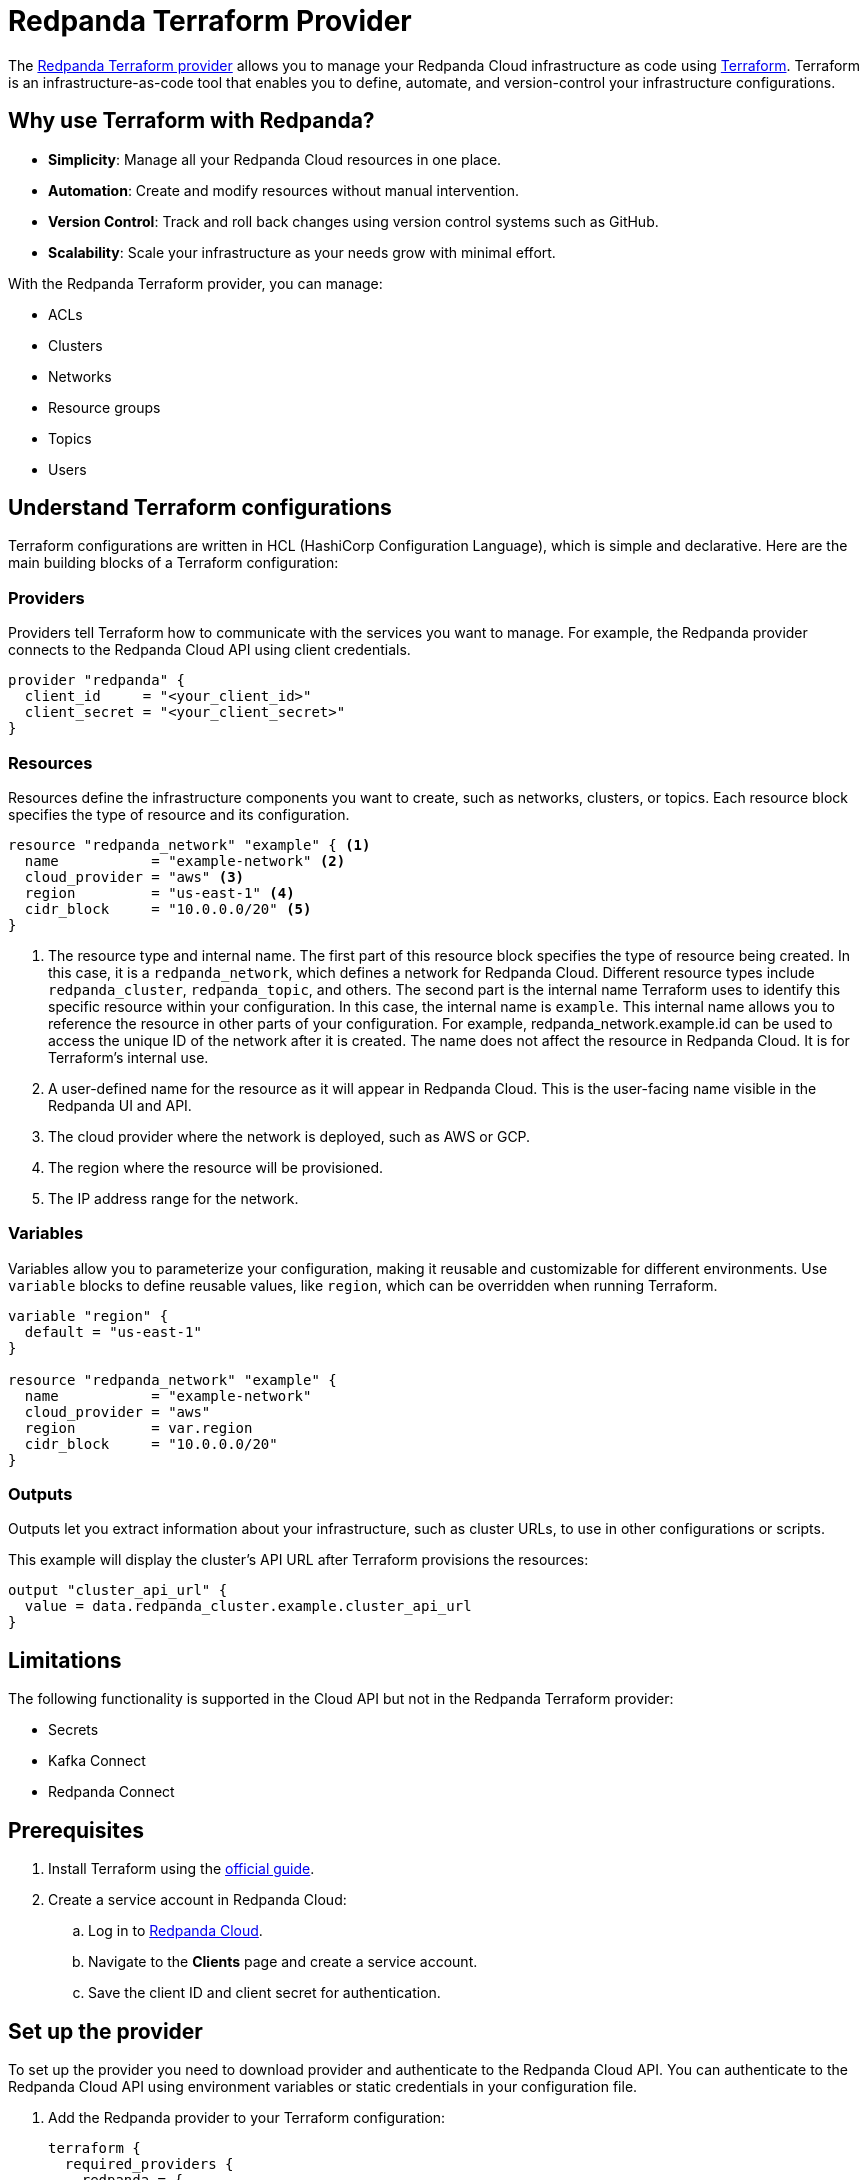 = Redpanda Terraform Provider
:description: Use the Redpanda Terraform provider to create and manage Redpanda Cloud resources.
:page-cloud: true
:page-beta: true

The https://registry.terraform.io/providers/redpanda-data/redpanda/latest[Redpanda Terraform provider^] allows you to manage your Redpanda Cloud infrastructure as code using https://www.terraform.io/[Terraform^]. Terraform is an infrastructure-as-code tool that enables you to define, automate, and version-control your infrastructure configurations.

== Why use Terraform with Redpanda?

* **Simplicity**: Manage all your Redpanda Cloud resources in one place.
* **Automation**: Create and modify resources without manual intervention.
* **Version Control**: Track and roll back changes using version control systems such as GitHub.
* **Scalability**: Scale your infrastructure as your needs grow with minimal effort.

With the Redpanda Terraform provider, you can manage:

* ACLs
* Clusters
* Networks
* Resource groups
* Topics
* Users

== Understand Terraform configurations

Terraform configurations are written in HCL (HashiCorp Configuration Language), which is simple and declarative. Here are the main building blocks of a Terraform configuration:

=== Providers

Providers tell Terraform how to communicate with the services you want to manage. For example, the Redpanda provider connects to the Redpanda Cloud API using client credentials.

[source,hcl]
----
provider "redpanda" {
  client_id     = "<your_client_id>"
  client_secret = "<your_client_secret>"
}
----

=== Resources

Resources define the infrastructure components you want to create, such as networks, clusters, or topics. Each resource block specifies the type of resource and its configuration.

[source,hcl]
----
resource "redpanda_network" "example" { <1>
  name           = "example-network" <2>
  cloud_provider = "aws" <3>
  region         = "us-east-1" <4>
  cidr_block     = "10.0.0.0/20" <5>
}
----

<1> The resource type and internal name. The first part of this resource block specifies the type of resource being created. In this case, it is a `redpanda_network`, which defines a network for Redpanda Cloud. Different resource types include `redpanda_cluster`, `redpanda_topic`, and others. The second part is the internal name Terraform uses to identify this specific resource within your configuration. In this case, the internal name is `example`. This internal name allows you to reference the resource in other parts of your configuration. For example, redpanda_network.example.id can be used to access the unique ID of the network after it is created. The name does not affect the resource in Redpanda Cloud. It is for Terraform's internal use.
<2> A user-defined name for the resource as it will appear in Redpanda Cloud. This is the user-facing name visible in the Redpanda UI and API.
<3> The cloud provider where the network is deployed, such as AWS or GCP.
<4> The region where the resource will be provisioned.
<5> The IP address range for the network.

=== Variables

Variables allow you to parameterize your configuration, making it reusable and customizable for different environments. Use `variable` blocks to define reusable values, like `region`, which can be overridden when running Terraform.

[source,hcl]
----
variable "region" {
  default = "us-east-1"
}

resource "redpanda_network" "example" {
  name           = "example-network"
  cloud_provider = "aws"
  region         = var.region
  cidr_block     = "10.0.0.0/20"
}
----

=== Outputs

Outputs let you extract information about your infrastructure, such as cluster URLs, to use in other configurations or scripts.

This example will display the cluster's API URL after Terraform provisions the resources:

[source,hcl]
----
output "cluster_api_url" {
  value = data.redpanda_cluster.example.cluster_api_url
}
----

== Limitations

The following functionality is supported in the Cloud API but not in the Redpanda Terraform provider:

* Secrets
* Kafka Connect
* Redpanda Connect

== Prerequisites

. Install Terraform using the https://learn.hashicorp.com/tutorials/terraform/install-cli[official guide^].
. Create a service account in Redpanda Cloud:
.. Log in to https://cloud.redpanda.com[Redpanda Cloud^].
.. Navigate to the *Clients* page and create a service account.
.. Save the client ID and client secret for authentication.

== Set up the provider

To set up the provider you need to download provider and authenticate to the Redpanda Cloud API. You can authenticate to the Redpanda Cloud API using environment variables or static credentials in your configuration file.

. Add the Redpanda provider to your Terraform configuration:
+
[source,hcl]
----
terraform {
  required_providers {
    redpanda = {
      source  = "redpanda-data/redpanda"
      version = "~> 0.10"
    }
  }
}
----

. Initialize Terraform to download the provider:
+
[source,bash]
----
terraform init
----

. Add the credentials for the Redpanda Cloud service account you set in <<Prerequisites>>. In the Redpanda Cloud UI, find the client ID and client secret on the *Clients* page. Set them as environment variables, or enter them in your Terraform configuration file:
+
[tabs]
======
Environment variables::
+
--
```
REDPANDA_CLIENT_ID=<client_id>
REDPANDA_CLIENT_SECRET=<client_secret>
```
--
Static credentials::
+
--
```
provider "redpanda" {
  client_id      = "<client_id>"
  client_secret  = "<client_secret>"
}
```
--
======

== Examples

This section provides examples of using the Redpanda Terraform provider to create and manage clusters. For descriptions of resources and data sources, see the https://registry.terraform.io/providers/redpanda-data/redpanda/latest/docs[Redpanda Terraform Provider documentation^].

=== Create a BYOC cluster

A BYOC (Bring Your Own Cloud) cluster allows you to provision a cluster in your own cloud account. This example creates a BYOC cluster on AWS with a custom network, resource group, and cluster configuration.

[source,hcl]
----
provider "redpanda" {}

resource "redpanda_resource_group" "byoc" {
  name = "byoc-resource-group"
}

resource "redpanda_network" "byoc" {
  name              = "byoc-network"
  resource_group_id = redpanda_resource_group.byoc.id
  cloud_provider    = "aws"
  region            = "us-east-1"
  cluster_type      = "byoc"
  cidr_block        = "10.0.0.0/20"
}

resource "redpanda_cluster" "byoc" {
  name              = "byoc-cluster"
  resource_group_id = redpanda_resource_group.byoc.id
  network_id        = redpanda_network.byoc.id
  cloud_provider    = "aws"
  region            = "us-east-1"
  cluster_type      = "byoc"
  throughput_tier   = "tier-1-aws-v2-x86"
  zones             = ["use1-az1", "use1-az2", "use1-az3"]
}
----

=== Create a Dedicated cluster

A Dedicated cluster is fully managed by Redpanda and ensures consistent performance. This example provisions a cluster on AWS with specific zones and throughput tiers.

[source,hcl]
----
provider "redpanda" {}

resource "redpanda_resource_group" "dedicated" {
  name = "dedicated-resource-group"
}

resource "redpanda_network" "dedicated" {
  name              = "dedicated-network"
  resource_group_id = redpanda_resource_group.dedicated.id
  cloud_provider    = "aws"
  region            = "us-west-1"
  cluster_type      = "dedicated"
  cidr_block        = "10.1.0.0/20"
}

resource "redpanda_cluster" "dedicated" {
  name              = "dedicated-cluster"
  resource_group_id = redpanda_resource_group.dedicated.id
  network_id        = redpanda_network.dedicated.id
  cloud_provider    = "aws"
  region            = "us-west-1"
  cluster_type      = "dedicated"
  throughput_tier   = "tier-1-aws-v2-arm"
  zones             = ["usw1-az1", "usw1-az2", "usw1-az3"]
}
----

=== Create a Serverless cluster

A Serverless cluster is cost-effective and scales automatically based on usage. This example creates a cluster in the pro-us-east-1 region with minimal configuration.

[source,hcl]
----
provider "redpanda" {}

resource "redpanda_resource_group" "serverless" {
  name = "serverless-group"
}

resource "redpanda_serverless_cluster" "serverless" {
  name              = "serverless-cluster"
  resource_group_id = redpanda_resource_group.serverless.id
  serverless_region = "pro-us-east-1"
}
----

=== Manage an existing cluster

To manage resources in existing Redpanda Cloud clusters, you must reference the cluster using the cluster ID (Redpanda ID). The following example creates a topic in a cluster with ID `byoc-cluster-id`. The `redpanda_topic` resource contains a field `cluster_api_url` that references the `data.redpanda_cluster.byoc.cluster_api_url` data resource.

[source,hcl]
----
data "redpanda_cluster" "byoc" {
  id = "byoc-cluster-id"
}

resource "redpanda_topic" "example" {
  name               = "example-topic"
  partition_count    = 3
  replication_factor = 3
  cluster_api_url    = data.redpanda_cluster.byoc.cluster_api_url
}
----

== Delete resources

Terraform provides a way to clean up your infrastructure when resources are no longer needed. The `terraform destroy` command deletes all the resources defined in your configuration.

NOTE: Terraform ensures that dependent resources are deleted in the correct order. For example, a cluster dependent on a network will be removed after the network.

=== Delete all resources

. Navigate to the directory containing your Terraform configuration.
. Run the following command:
+
[source,bash]
----
terraform destroy
----
. Review the destruction plan Terraform generates. It will list all the resources to be deleted.
. Confirm by typing `yes` when prompted.
. Wait for the process to complete. Terraform will delete the resources and display a summary.

=== Delete specific resources

If you only want to delete a specific resource rather than everything in your configuration, use the `-target` flag with `terraform destroy`. For example:

[source,bash]
----
terraform destroy -target=redpanda_network.example
----

This will delete only the `redpanda_network.example` resource.

== Suggested reading

* https://registry.terraform.io/providers/redpanda-data/redpanda/latest/docs[Redpanda Terraform Provider documentation^]
* https://github.com/redpanda-data/terraform-provider-redpanda/tree/main/examples[Redpanda Terraform Provider Examples^]
